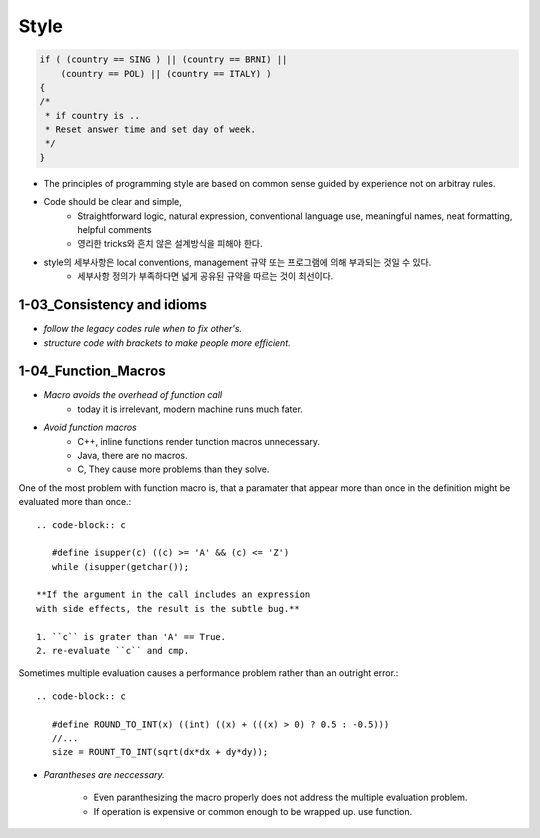 Style
=====

.. code-block:: c

   if ( (country == SING ) || (country == BRNI) ||
       (country == POL) || (country == ITALY) )
   {
   /*
    * if country is ..
    * Reset answer time and set day of week.
    */
   }

- The principles of programming style are based on common sense guided by experience not on arbitray rules.
- Code should be clear and simple, 
   - Straightforward logic, natural expression, conventional language use, meaningful names, neat formatting, helpful comments
   - 영리한 tricks와 흔치 않은 설계방식을 피해야 한다.
- style의 세부사항은 local conventions, management 규약 또는 프로그램에 의해 부과되는 것일 수 있다.
   - 세부사항 정의가 부족하다면 넓게 공유된 규약을 따르는 것이 최선이다.

1-03_Consistency and idioms
---------------------------

- *follow the legacy codes rule when to fix other's.*
- *structure code with brackets to make people more efficient.*

1-04_Function_Macros
--------------------

- *Macro avoids the overhead of function call*
   - today it is irrelevant, modern machine runs much fater.

- *Avoid function macros*
   - C++, inline functions render tunction macros unnecessary.
   - Java, there are no macros.
   - C, They cause more problems than they solve.

One of the most problem with function macro is,
that a paramater that appear more than once in the definition
might be evaluated more than once.::

   .. code-block:: c

      #define isupper(c) ((c) >= 'A' && (c) <= 'Z')
      while (isupper(getchar());

   **If the argument in the call includes an expression
   with side effects, the result is the subtle bug.**

   1. ``c`` is grater than 'A' == True.
   2. re-evaluate ``c`` and cmp.

Sometimes multiple evaluation causes a performance problem rather than an outright error.::

   .. code-block:: c

      #define ROUND_TO_INT(x) ((int) ((x) + (((x) > 0) ? 0.5 : -0.5)))
      //...
      size = ROUNT_TO_INT(sqrt(dx*dx + dy*dy));

- *Parantheses are neccessary.*

   - Even paranthesizing the macro properly does not address the multiple evaluation problem.
   - If operation is expensive or common enough to be wrapped up. use function.

